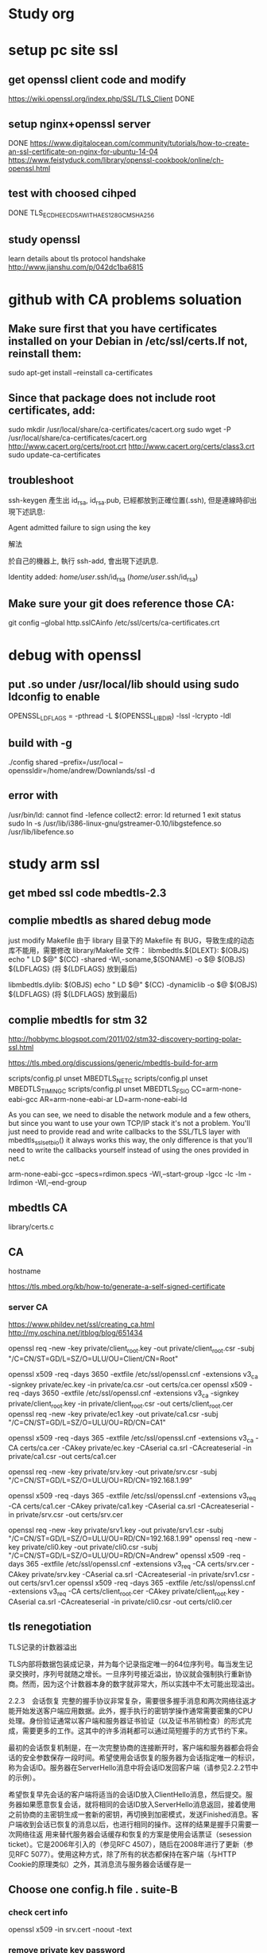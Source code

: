 * Study org
* setup pc site ssl
** get openssl client code and modify
   https://wiki.openssl.org/index.php/SSL/TLS_Client
   DONE
** setup nginx+openssl server
   DONE
   https://www.digitalocean.com/community/tutorials/how-to-create-an-ssl-certificate-on-nginx-for-ubuntu-14-04
   https://www.feistyduck.com/library/openssl-cookbook/online/ch-openssl.html
** test with choosed cihped
   DONE TLS_ECDHE_ECDSA_WITH_AES_128_GCM_SHA256
** study openssl
   learn details about tls protocol handshake
   http://www.jianshu.com/p/042dc1ba6815
* github with CA problems soluation
** Make sure first that you have certificates installed on your Debian in /etc/ssl/certs.If not, reinstall them:
   sudo apt-get install --reinstall ca-certificates
** Since that package does not include root certificates, add:
  sudo mkdir /usr/local/share/ca-certificates/cacert.org
  sudo wget -P /usr/local/share/ca-certificates/cacert.org http://www.cacert.org/certs/root.crt http://www.cacert.org/certs/class3.crt
  sudo update-ca-certificates
** troubleshoot
ssh-keygen 產生出 id_rsa, id_rsa.pub, 已經都放到正確位置(.ssh), 但是連線時卻出現下述訊息:

Agent admitted failure to sign using the key


解法

於自己的機器上, 執行 ssh-add, 會出現下述訊息.

Identity added: /home/user/.ssh/id_rsa (/home/user/.ssh/id_rsa)
** Make sure your git does reference those CA:
  git config --global http.sslCAinfo /etc/ssl/certs/ca-certificates.crt


* debug with openssl
** put .so under /usr/local/lib should using sudo ldconfig to enable
   OPENSSL_LDFLAGS = -pthread -L $(OPENSSL_LIBDIR) -lssl -lcrypto -ldl
** build with -g
 ./config shared --prefix=/usr/local --openssldir=/home/andrew/Downlands/ssl -d

**  error with 
    /usr/bin/ld: cannot find -lefence  collect2: error: ld returned 1 exit status
        sudo ln -s /usr/lib/i386-linux-gnu/gstreamer-0.10/libgstefence.so /usr/lib/libefence.so

* study arm ssl
** get mbed ssl code mbedtls-2.3
** complie mbedtls as shared debug mode
   just modify Makefile
   由于 library 目录下的 Makefile 有 BUG，导致生成的动态库不能用，需要修改 library/Makefile 文件：
   libmbedtls.${DLEXT}: $(OBJS)
        echo "  LD    $@"
        $(CC) -shared -Wl,-soname,$(SONAME) -o $@ $(OBJS) ${LDFLAGS} (将 ${LDFLAGS} 放到最后)

   libmbedtls.dylib: $(OBJS)
        echo "  LD    $@"
	$(CC) -dynamiclib -o $@ $(OBJS) ${LDFLAGS} (将 ${LDFLAGS} 放到最后)
** complie mbedtls for stm 32
   http://hobbymc.blogspot.com/2011/02/stm32-discovery-porting-polar-ssl.html
   
   https://tls.mbed.org/discussions/generic/mbedtls-build-for-arm

   scripts/config.pl unset MBEDTLS_NET_C
   scripts/config.pl unset MBEDTLS_TIMING_C
   scripts/config.pl unset MBEDTLS_FS_IO
   CC=arm-none-eabi-gcc AR=arm-none-eabi-ar LD=arm-none-eabi-ld
   
   As you can see, we need to disable the network module and a few others, 
   but since you want to use your own TCP/IP stack it's not a problem. 
   You'll just need to provide read and write callbacks to the SSL/TLS layer with mbedtls_ssl_set_bio() 
   it always works this way, the only difference is that you'll need to write the callbacks yourself
   instead of using the ones provided in net.c
   
   arm-none-eabi-gcc --specs=rdimon.specs   -Wl,--start-group -lgcc -lc -lm -lrdimon -Wl,--end-group


** mbedtls CA
    library/certs.c
** CA
   hostname  

   https://tls.mbed.org/kb/how-to/generate-a-self-signed-certificate
   
*** server CA
https://www.phildev.net/ssl/creating_ca.html
http://my.oschina.net/itblog/blog/651434

openssl req -new -key private/client_root.key -out private/client_root.csr -subj "/C=CN/ST=GD/L=SZ/O=ULU/OU=Client/CN=Root"

openssl x509 -req -days 3650 -extfile /etc/ssl/openssl.cnf -extensions v3_ca -signkey private/ec.key -in private/ca.csr -out certs/ca.cer
openssl x509 -req -days 3650 -extfile /etc/ssl/openssl.cnf -extensions v3_ca -signkey private/client_root.key -in private/client_root.csr -out certs/client_root.cer
openssl req -new -key private/ec1.key -out private/ca1.csr -subj "/C=CN/ST=GD/L=SZ/O=ULU/OU=RD/CN=CA1"

openssl x509 -req -days 365  -extfile /etc/ssl/openssl.cnf -extensions v3_ca -CA certs/ca.cer -CAkey private/ec.key -CAserial ca.srl -CAcreateserial -in private/ca1.csr -out certs/ca1.cer

openssl req -new -key private/srv.key -out private/srv.csr -subj "/C=CN/ST=GD/L=SZ/O=ULU/OU=RD/CN=192.168.1.99"

openssl x509 -req -days 365  -extfile /etc/ssl/openssl.cnf -extensions v3_req -CA certs/ca1.cer -CAkey private/ca1.key -CAserial ca.srl -CAcreateserial -in private/srv.csr -out certs/srv.cer

openssl req -new -key private/srv1.key -out private/srv1.csr -subj "/C=CN/ST=GD/L=SZ/O=ULU/OU=RD/CN=192.168.1.99"
openssl req -new -key private/cli0.key -out private/cli0.csr -subj "/C=CN/ST=GD/L=SZ/O=ULU/OU=RD/CN=Andrew"
openssl x509 -req -days 365  -extfile /etc/ssl/openssl.cnf -extensions v3_req -CA certs/srv.cer -CAkey private/srv.key -CAserial ca.srl -CAcreateserial -in private/srv1.csr -out certs/srv1.cer
openssl x509 -req -days 365  -extfile /etc/ssl/openssl.cnf -extensions v3_req -CA certs/client_root.cer -CAkey private/client_root.key -CAserial ca.srl -CAcreateserial -in private/cli0.csr -out certs/cli0.cer
** tls renegotiation 
   TLS记录的计数器溢出

TLS内部将数据包装成记录，并为每个记录指定唯一的64位序列号。每当发生记录交换时，序列号就随之增长。一旦序列号接近溢出，协议就会强制执行重新协商。然而，因为这个计数器本身的数字就非常大，所以实践中不太可能出现溢出。

2.2.3　会话恢复
完整的握手协议非常复杂，需要很多握手消息和两次网络往返才能开始发送客户端应用数据。此外，握手执行的密钥学操作通常需要密集的CPU处理。身份验证通常以客户端和服务器证书验证（以及证书吊销检查）的形式完成，需要更多的工作。这其中的许多消耗都可以通过简短握手的方式节约下来。

最初的会话恢复机制是，在一次完整协商的连接断开时，客户端和服务器都会将会话的安全参数保存一段时间。希望使用会话恢复的服务器为会话指定唯一的标识，称为会话ID。服务器在ServerHello消息中将会话ID发回客户端（请参见2.2.2节中的示例）。

希望恢复早先会话的客户端将适当的会话ID放入ClientHello消息，然后提交。服务器如果愿意恢复会话，就将相同的会话ID放入ServerHello消息返回，接着使用之前协商的主密钥生成一套新的密钥，再切换到加密模式，发送Finished消息。客户端收到会话已恢复的消息以后，也进行相同的操作。这样的结果是握手只需要一次网络往返
用来替代服务器会话缓存和恢复的方案是使用会话票证（sesession ticket）。它是2006年引入的（参见RFC 4507），随后在2008年进行了更新（参见RFC 5077）。使用这种方式，除了所有的状态都保持在客户端（与HTTP Cookie的原理类似）之外，其消息流与服务器会话缓存是一
** Choose one config.h file . suite-B 
*** check cert info
    openssl x509 -in srv.cert -noout -text

*** remove private key password
        openssl ec -in privkey.pem -out privkey.out

*** setup key pair
    openssl ecparam -genkey -name prime256v1 | openssl ec -out ec.key -aes128
   openssl ecparam -out test.pem -name prime256v1 -genkey
 
* tls protocol

** handshake
1. 客户端发送 client_hello, 包含一个随机数 random1。
2. 服务器回复 server_hello，包含一个随机数 random2，同时回复 certificate，携带了证书公钥P。
3. 客户端收到random2之后，就能够生成 premaster_secrect 以及 master_secrect。
  其中，premaster_secrect 长度为48个字节，前两个字节是协议版本号，剩下的46个字节填充一个随机数。结构如下：
  Struct {byte Version[2]; bute random[46];} 
 ** master_secrect 的生成算法简述如下
  Master_key = PRF(premaster_secrect, "master secrect", 随机数1+随机数2) 
  其中，PRF是一个随机函数，定义如下:
  PRF(secrect, label, seed) = P_MD5(S1, label + seed) XOR P_SHA-1(S2, label + seed)
而 master secrect 包含了6部分内容，分别是用于校验内容一致性的密钥，用于对称内容加解密的密钥，
以及初始化向量(用于CBC模式)，客户端和服务器各一份，从上式可以看出，把premaster_key 赋值给 secrect， 
master key 赋值给 label，客户端和服务器的两个随机数做种子就能确定地求出一个 48位长的随机数。
4. 客户端使用证书公钥P将 premaster_secrect加密后发送给服务器。
5. 服务器使用私钥解密得到 premaster_secrect，又由于服务端之前就接收了随机数1，所以服务器根据相同的生成算法，在相同的输入参数下，求出了相同了 master secrect。

** key exchanged

openssl x509 -in certificate.cer -out certificate.pem -outform der

** SAN
首先我们将 openssl 的配置文件复制一份作临时使用，CentOS6 中 openssl 的配置文件在 /etc/pki/tls/openssl.cnf，将这个文件复制到 /tmp 下。

此文件的格式是类似 ini 的配置文件格式，找到 [ req ] 段落，加上下面的配置：

req_extetions = v3_req
这段配置表示在生成 CSR 文件时读取名叫 v3_req 的段落的配置信息，因此我们再在此配置文件中加入一段名为 v3_req 的配置：

[ v3_req ]
# Extensions to add to a certificate request

basicConstraints = CA:FALSE
keyUsage = nonRepudiation, digitalSignature, keyEncipherment
subjectAltName = @alt_names

[ alt_names ]
DNS.1 = www.ustack.in
DNS.2 = www.test.ustack.com


$ openssl req -new -sha256 \
    -key ustack.key \
    -subj "/C=CN/ST=Beijing/L=Beijing/O=UnitedStack/OU=Devops/CN=www.ustack.com" \
    -reqexts SAN \
    -config <(cat /etc/pki/tls/openssl.cnf \
        <(printf "[SAN]\nsubjectAltName=DNS:www.ustack.in,DNS:www.test.ustack.com")) \
    -out ustack.csr
